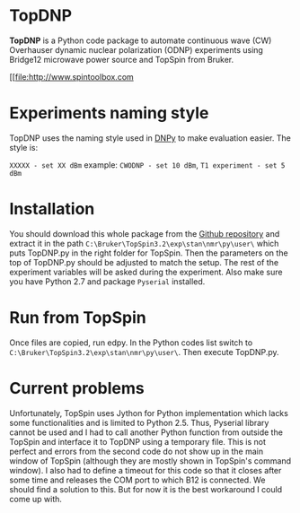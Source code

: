 * TopDNP

  *TopDNP* is a Python code package to automate continuous wave (CW) Overhauser dynamic nuclear polarization (ODNP) experiments using Bridge12 microwave power source and TopSpin from Bruker.
#+attr_html: :width 100%
[[file:http://www.spintoolbox.com

* Experiments naming style

  TopDNP uses the naming style used in [[http://spintoolbox.com/en/offline-tools/dnpy/][DNPy]] to make evaluation easier. The style is:

~XXXXX - set XX dBm~ example: ~CWODNP - set 10 dBm~, ~T1 experiment - set 5 dBm~

* Installation
You should download this whole package from the [[https://github.com/haditim/TopDNP][Github repository]] and extract it in the path ~C:\Bruker\TopSpin3.2\exp\stan\nmr\py\user\~ which puts TopDNP.py in the right folder for TopSpin. Then the parameters on the top of TopDNP.py should be adjusted to match the setup. The rest of the experiment variables will be asked during the experiment. Also make sure you have Python 2.7 and package ~Pyserial~ installed.

* Run from TopSpin
Once files are copied, run edpy. In the Python codes list switch to ~C:\Bruker\TopSpin3.2\exp\stan\nmr\py\user\~. Then execute TopDNP.py.

* Current problems
Unfortunately, TopSpin uses Jython for Python implementation which lacks some functionalities and is limited to Python 2.5. Thus, Pyserial library cannot be used and I had to call another Python function from outside the TopSpin and interface it to TopDNP using a temporary file. This is not perfect and errors from the second code do not show up in the main window of TopSpin (although they are mostly shown in TopSpin's command window). I also had to define a timeout for this code so that it closes after some time and releases the COM port to which B12 is connected. We should find a solution to this. But for now it is the best workaround I could come up with.
